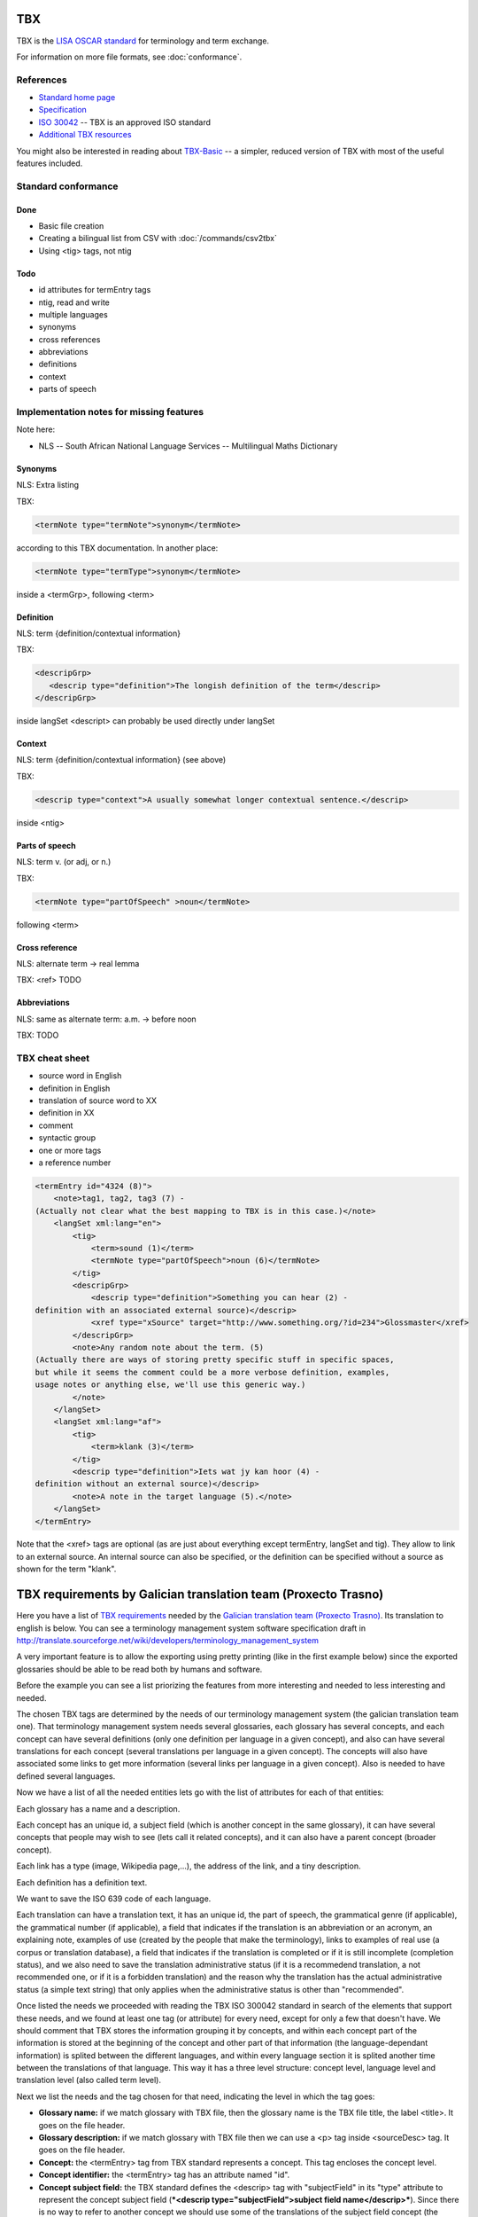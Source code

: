 
.. _tbx:

TBX
***
TBX is the `LISA OSCAR standard
<http://www.gala-global.org/lisa-oscar-standards>`_ for terminology and term
exchange.

For information on more file formats, see :doc:`conformance`.

.. _tbx#references:

References
==========

* `Standard home page <http://www.gala-global.org/lisa-oscar-standards>`_
* `Specification
  <http://www.gala-global.org/oscarStandards/tbx/tbx_oscar.pdf>`_
* `ISO 30042
  <http://www.iso.org/iso/iso_catalogue/catalogue_tc/catalogue_detail.htm?csnumber=45797>`_
  -- TBX is an approved ISO standard
* `Additional TBX resources <http://www.tbxconvert.gevterm.net/>`_

You might also be interested in reading about `TBX-Basic
<http://www.gala-global.org/oscarStandards/tbx/tbx-basic.html>`_ -- a simpler,
reduced version of TBX with most of the useful features included.

.. _tbx#standard_conformance:

Standard conformance
====================

.. _tbx#done:

Done
----
* Basic file creation
* Creating a bilingual list from CSV with :doc:`/commands/csv2tbx`
* Using <tig> tags, not ntig

.. _tbx#todo:

Todo
----
* id attributes for termEntry tags
* ntig, read and write
* multiple languages
* synonyms
* cross references
* abbreviations
* definitions
* context
* parts of speech

.. _tbx#implementation_notes_for_missing_features:

Implementation notes for missing features
=========================================

Note here:

* NLS -- South African National Language Services -- Multilingual Maths
  Dictionary

.. _tbx#synonyms:

Synonyms
--------
NLS: Extra listing

TBX:

.. code-block:: xml

    <termNote type="termNote">synonym</termNote>

according to this TBX documentation. In another place:

.. code-block:: xml

    <termNote type="termType">synonym</termNote>

inside a <termGrp>, following <term>

.. _tbx#definition:

Definition
----------
NLS: term {definition/contextual information}

TBX:

.. code-block:: xml

    <descripGrp>
       <descrip type="definition">The longish definition of the term</descrip>
    </descripGrp>

inside langSet <descript> can probably be used directly under langSet

.. _tbx#context:

Context
-------
NLS: term {definition/contextual information} (see above)

TBX:

.. code-block:: xml

    <descrip type="context">A usually somewhat longer contextual sentence.</descrip>

inside <ntig>

.. _tbx#parts_of_speech:

Parts of speech
---------------
NLS: term v.  (or adj, or n.)

TBX:

.. code-block:: xml

    <termNote type="partOfSpeech" >noun</termNote>

following <term>

.. _tbx#cross_reference:

Cross reference
---------------
NLS: alternate term -> real lemma

TBX: <ref> TODO

.. _tbx#abbreviations:

Abbreviations
-------------
NLS: same as alternate term: a.m. -> before noon

TBX: TODO

.. _tbx#tbx_cheat_sheet:

TBX cheat sheet
===============

- source word in English
- definition in English
- translation of source word to XX
- definition in XX
- comment
- syntactic group
- one or more tags
- a reference number

.. code-block:: xml

    <termEntry id="4324 (8)">
        <note>tag1, tag2, tag3 (7) -
    (Actually not clear what the best mapping to TBX is in this case.)</note>
        <langSet xml:lang="en">
            <tig>
                <term>sound (1)</term>
                <termNote type="partOfSpeech">noun (6)</termNote>
            </tig>
            <descripGrp>
                <descrip type="definition">Something you can hear (2) -
    definition with an associated external source)</descrip>
                <xref type="xSource" target="http://www.something.org/?id=234">Glossmaster</xref>
            </descripGrp>
            <note>Any random note about the term. (5)
    (Actually there are ways of storing pretty specific stuff in specific spaces,
    but while it seems the comment could be a more verbose definition, examples,
    usage notes or anything else, we'll use this generic way.)
            </note>
        </langSet>
        <langSet xml:lang="af">
            <tig>
                <term>klank (3)</term>
            </tig>
            <descrip type="definition">Iets wat jy kan hoor (4) -
    definition without an external source)</descrip>
            <note>A note in the target language (5).</note>
        </langSet>
    </termEntry>

Note that the <xref> tags are optional (as are just about everything except
termEntry, langSet and tig). They allow to link to an external source. An
internal source can also be specified, or the definition can be specified
without a source as shown for the term "klank".

.. _tbx#tbx_requirements_by_galician_translation_team_proxecto_trasno:

TBX requirements by Galician translation team (Proxecto Trasno)
***************************************************************

Here you have a list of `TBX requirements
<http://www.certima.net/glosima/?28-xustificacion-das-escollas-de>`_ needed by
the `Galician translation team (Proxecto Trasno) <http://www.trasno.net>`_. Its
translation to english is below. You can see a terminology management system
software specification draft in
http://translate.sourceforge.net/wiki/developers/terminology_management_system

A very important feature is to allow the exporting using pretty printing (like
in the first example below) since the exported glossaries should be able to be
read both by humans and software.

Before the example you can see a list priorizing the features from more
interesting and needed to less interesting and needed.

The chosen TBX tags are determined by the needs of our terminology management
system (the galician translation team one). That terminology management system
needs several glossaries, each glossary has several concepts, and each concept
can have several definitions (only one definition per language in a given
concept), and also can have several translations for each concept (several
translations per language in a given concept). The concepts will also have
associated some links to get more information (several links per language in a
given concept). Also is needed to have defined several languages.

Now we have a list of all the needed entities lets go with the list of
attributes for each of that entities:

Each glossary has a name and a description.

Each concept has an unique id, a subject field (which is another concept in the
same glossary), it can have several concepts that people may wish to see (lets
call it related concepts), and it can also have a parent concept (broader
concept).

Each link has a type (image, Wikipedia page,...), the address of the link, and
a tiny description.

Each definition has a definition text.

We want to save the ISO 639 code of each language.

Each translation can have a translation text, it has an unique id, the part of
speech, the grammatical genre (if applicable), the grammatical number (if
applicable), a field that indicates if the translation is an abbreviation or an
acronym, an explaining note, examples of use (created by the people that make
the terminology), links to examples of real use (a corpus or translation
database), a field that indicates if the translation is completed or if it is
still incomplete (completion status), and we also need to save the translation
administrative status (if it is a recommedend translation, a not recommended
one, or if it is a forbidden translation) and the reason why the translation
has the actual administrative status (a simple text string) that only applies
when the administrative status is other than "recommended".

Once listed the needs we proceeded with reading the TBX ISO 300042 standard in
search of the elements that support these needs, and we found at least one tag
(or attribute) for every need, except for only a few that doesn't have. We
should comment that TBX stores the information grouping it by concepts, and
within each concept part of the information is stored at the beginning of the
concept and other part of that information (the language-dependant information)
is splited between the different languages, and within every language section
it is splited another time between the translations of that language. This way
it has a three level structure: concept level, language level and translation
level (also called term level).

Next we list the needs and the tag chosen for that need, indicating the level
in which the tag goes:

* **Glossary name:** if we match glossary with TBX file, then the glossary name
  is the TBX file title, the label <title>. It goes on the file header.

* **Glossary description:** if we match glossary with TBX file then we can use
  a <p> tag inside <sourceDesc> tag. It goes on the file header.

* **Concept:** the <termEntry> tag from TBX standard represents a concept. This
  tag encloses the concept level.

* **Concept identifier:** the <termEntry> tag has an attribute named "id".

* **Concept subject field:** the TBX standard defines the <descrip> tag with
  "subjectField" in its "type" attribute to represent the concept subject field
  (***<descrip type="subjectField">subject field name</descrip>***). Since
  there is no way to refer to another concept we should use some of the
  translations of the subject field concept (the concept that is the subject
  field of the current concept) to put inside the subject field tag. It goes in
  concept level. **The lack of a way in TBX standard to refer to another
  concept within the same glossary as subject field to make self-contained
  glossaries is a real lack or we haven't identified the way to do this using
  TBX??**

* **Related concepts:** the TBX standard suggest the use of the tag ***<ref
  type="crossReference" target="cid­23">some text...</ref>*** where “cid­23” is
  the value of the related concept id, and "some text..." is one of the related
  concept translations (the first english recommended one, for example). It
  goes on concept level.

* **Broader concept:** TBX defines the use of the tag <descrip> with the value
  "broaderConceptGeneric" in its "type" attribute and a text between its
  opening and closing tags. Also it allows the use of the "target" attribute to
  refer to the broader concept. It goes on concept level. Example ***<descrip
  type="broaderConceptGeneric" target="cid­23">broader concept
  name</descrip>***

* **Link:** according to TBX standard the tag that defines external links to
  outside the current file is the <xref> tag. This tag has the following
  structure: ***<xref type="xGraphic" target="sports/cricket/bat.jpg">cricket
  bat</xref>*** where "type" is the link type, "target" is the link address and
  the text between the opening and closing tags is a short description. It goes
  on language level.

* **Link type:** the <xref> tag has an attribute named "type" that defines the
  link type. This attribute can have the values "xGraphic" if it is an image,
  "externalCrossReference" if it is a link to an external resource (for example
  a link to Wikipedia). It can have other values, but for now they are
  considered not important.

* **Link address:** the <xref> tag has an attribute named "target" which is the
  link address.

* **Link description:** the link description can go between the opening and
  closing tags

* **Definition:** to save the definitions it should be used the <descrip> tag
  with the value "definition" in its "type" attribute. It goes on the language
  level. Example: ***<descrip type="definition">alternate name for a
  person...</descrip>*** can be the definition for "nickname".

* **Definition text:** the definition text goes between the opening and closing
  <descrip> tags.

* **Language:** in TBX the <langSet> tag represents a language, but no language
  list is stored inside the TBX file. So if there is a <langSet> tag for a
  given language somewhere inside the TBX file, then this particular language
  is defined in that TBX file. Inside each concept only can exist one <langSet>
  per language, but a given language can have a <langSet> in each <termEntry>.
  It is essential that at least one <langSet> tag is present in every
  <termEntry> tag. The <langSet> tag encloses the language level. It goes on
  concept level.

* **Language code:** the <langSet> tag has an attribute named "xml:lang" which
  stores some ISO 639 code value. Example: ***<langSet xml:lang="gl">***

* **Translation:** the TBX standard defines two different tags to enclose the
  translation level: <tig> and <ntig>. The <tig> tag provides all the needed
  functionalities, like also the <ntig> tag does, but the <ntig> also has a lot
  of undesired and unnecessary functionalities that complicate the TBX file
  structure in an unnecessary way making its size grow and making dificult to a
  person read the file with a text editor. Besides the TBX-Basic standard only
  uses the <tig> tag. So we decided to only use the <tig> tag.

* **Translation text:** the translation text goes between the opening and
  closing of the <term> tag that goes on the translation level (under the <tig>
  tag). Example: ***<term>nickname</term>***

* **Translation identifier:** the <tig> tag has an attribute named "id" in
  which we put the identifier. Example: ***<tig id="tid­59">...</tig>***

* **Part of speech:** for storing the part of speech TBX suggests the use of
  the <termNote> tag indicating in the "type" attribute the value
  "partOfSpeech". The TBX standard doesn't defines a part of speech values list
  (like noun, verb...), but the TBX-Basic standard (a simplified subset of TBX)
  defines a short list of part of speech values which we can reuse and that can
  be completed if necessary. It goes on translation level. Example:
  ***<termNote type="partOfSpeech">noun</termNote>***

* **Grammatical gender:** TBX specifies that the grammatical gender should be
  specified using the <termNote> tag indicating the value "grammaticalGender"
  in the "type" attribute. Like in the previous point, TBX doesn't define a
  gender list so we will have to use the defined in TBX-Basic. It goes on the
  translation level. Example: ***<termNote
  type="grammaticalGender">masculine</termNote>***

* **Grammatical number:** TBX says that for saving the grammatical number it
  should be used a <termNote> tag with the value "grammaticalNumber" in its
  "type" attribute. For the grammatical number we are going to use the list
  defined in TBX-Basic. The grammatical should only be put when not putting it
  could lead to misunderstanding. It goes on the translation level. Example:
  ***<termNote type="grammaticalNumber">plural</termNote>***

* **Acronym:** to indicate that a translation is an acronym we can use the
  <termNote> tag with the "termType" value on its attribute "type" and the text
  "acronym" between its opening and closing tags. It goes on the translation
  level. Example: ***<termNote type="termType">acronym</termNote>***

* **Abbreviation:** Like in the previous point but putting now "abbreviation"
  between the opening and the closing tags. It goes on the translation level.

* **Translation explaining note:** for the notes TBX defines the use of the
  <termNote> tag with the value "usageNote" on its "type" attribute with the
  explanatory note text between its opening and closing tags. It goes on the
  translation level. Example: ***<termNote type="usageNote">Don't abuse of that
  translation...</termNote>***

* **Example of use:** for the examples of use made ad hoc we are going to use
  the <descrip> tag with the value "context" on its "type" attribute and the
  example text between its opening and closing tags. It goes on the translation
  level. We are not going to use <descrip type="sampleSentence"> since it
  doesn't appear both in TBX and in TBX-Basic, and also we are not going to use
  <descrip type="example"> since in it is not mandatory to include the
  translation text in the example. Example: ***<descrip type="context">example
  text</descrip>***

* **Link to real use example:** it is used for references to corpus
  (translations databases, like open-tran.eu). TBX says that such references
  should be indicated using the <xref> tag with the value "corpusTrace" on its
  "type" attribute. It goes on the translation level. Example: ***<xref
  type="corpusTrace" target="http:*en.gl.open-tran.eu/suggest/window">Window on
  open-tran.eu</xref>**//

* **Completion status:** we are going to use the <termNote> tag with the value
  "processStatus" in its "type" attribute and the text "provisionallyProcessed"
  between its opening and closing tags to indicate that not all the translation
  information is not approved or that some of that information are not included
  on the system yet. In case being completed this tag shouldn't appear, despite
  TBX defines the values "unprocessed" and "finalized". It goes on the
  translation level. Example: ***<termNote
  type="processStatus">provisionallyProcessed</termNote>***

* **Administrative status:** to indicate the administrative status of the
  translation we are going to do the way TBX specifies and not how TBX-Basic
  does since we are using a superset of TBX-Basic. TBX specifies the use of the
  <termNote> tag with the value "administrativeStatus" on its "type" attribute
  and the text that indicates the status between its opening and closing tags.
  TBX defines a list of several states but we are only going to use three of
  them: "preferredTerm­admn­sts" to indicate that this is a recommended
  translation, "admittedTerm­admn­sts" to indicate that it is a valid
  translation but that be prefer not to use it since there is another one that
  is recommended, and "deprecatedTerm­admn­sts" to indicate that this
  translation is forbidden (for not being a valid translation for a given
  language for some reasons: false friend,...). It goes on the translation
  level. Example: ***<termNote
  type="administrativeStatus">preferredTerm­admn­sts</termNote>***

* **Administrative status reason:** TBX doesn't define any way to save the
  reason why a translation has a given administrative status. Due to that we
  decided to use the <note> tag for specifying the reason. Since this tag is
  also used for saving notes we are considering to use the <termNoteGrp> to
  group it together with the administrative status tag. Maybe some languages
  are not going to use that, but in galician it is very very important. Note
  that the reason is not specified if the administrative status is
  "preferredTerm­admn­sts". It goes on the translation level. Example:
  **galicism**

Below you can see a diagram that shows the levels and the data that goes in
each level. Click on the image to enlarge.

.. image:: /_static/tbx_levels_structure.png

.. _tbx#features_priorization:

Features priorization
=====================

The upper ones are the most needed and interesting:

* Definition
* Several translations in the same language for the same concept
* Part of speech
* Grammatical gender
* Grammatical number
* Concept subject field
* Pretty printing
* Use of tig tag by default
* Link to external resources (including its type, address and description)
* Completion status
* Administrative status
* Administrative status reason
* Translation explaining note
* Translation identifier
* Related concepts
* Broader concept
* Acronym
* Abbreviation
* Example of use
* Link to real use example

.. _tbx#example_for_galician_tbx_requirements:

Example for galician TBX requirements
=====================================

.. code-block:: xml

    <?xml version='1.0' encoding='UTF-8'?>
    <!DOCTYPE martif SYSTEM 'TBXcoreStructV02.dtd'>
    <martif type='TBX' xml:lang='en'>
        <martifHeader>
            <fileDesc>
                <titleStmt>
                    <title>Localization glossary</title>
                </titleStmt>
                <sourceDesc>
                    <p>Test glossary with concepts from software localization...</p>
                </sourceDesc>
            </fileDesc>
            <encodingDesc>
                <p type='XCSURI'>http://www.lisa.org/fileadmin/standards/tbx/TBXXCSV02.xcs</p>
            </encodingDesc>
        </martifHeader>
        <text>
            <body>

                <termEntry id="cid-23">
                    <descrip type="subjectField">computer science</descrip><!-- enclosed text in english since it is the glossary 
                    language (see martif opening tag) -->
                    <ref type="crossReference" target="cid-12">microprocessor</ref><!-- enclosed text in english since it is the 
                    glossary language (see martif opening tag) -->
                    <ref type="crossReference" target="cid-16">keyboard</ref><!-- enclosed text in english since it is the glossary 
                    language (see martif opening tag) -->
                    <descrip type="broaderConceptGeneric" target="cid-7">hardware</descrip><!-- enclosed text in english since it is 
                    the glossary language (see martif opening tag) -->

                    <langSet xml:lang="en">
                        <descrip type="definition">A computer is a programmable machine that receives input, stores and manipulates 
    data, and provides output in a useful format.</descrip>
                        <xref type="xGraphic" target="http://en.wikipedia.org/wiki/File:HPLaptopzv6000series.jpg">computer image</xref>
                        <xref type="externalCrossReference" target="http://en.wikipedia.org/wiki/Computer">English Wikipedia computer page</xref>

                        <tig id="tid-59">
                            <term>computer</term>
                        </tig>
                        <tig>
                            <term>PC</term>
                            <termNote type="termType">acronym</termNote><!-- "PC" is an acronym of "Personal Computer" -->
                            <termNote type="administrativeStatus">admittedTerm-admn-sts</termNote>
                            <termNote type="usageNote">Do not abuse of using this translation.</termNote>
                        </tig>
                        <tig>
                            <term>comp.</term>
                            <termNote type="termType">abbreviation</termNote><!-- "comp." is an abbreviation of "computer" -->
                            <termNote type="administrativeStatus">admittedTerm-admn-sts</termNote>
                        </tig>
                    </langSet>

                    <langSet xml:lang="es">
                        <descrip type="definition">Máquina  electrónica que recibe y procesa datos para convertirlos en información 
    útil</descrip><!-- definition text in spanish -->

                        <tig>
                            <term>sistema</term>
                            <termNote type="administrativeStatus">admittedTerm-admn-sts</termNote>
                        </tig>
                        <tig>
                            <term>equipo</term>
                            <termNote type="administrativeStatus">deprecatedTerm-admn-sts</termNote>
                            <termNote type="processStatus">provisionallyProcessed</termNote>
                        </tig>
                        <tig>
                            <term>ordenador</term>
                            <termNote type="partOfSpeech">noun</termNote>
                            <termNote type="grammaticalGender">masculine</termNote>
                            <termNote type="grammaticalNumber">singular</termNote>
                            <termNote type="administrativeStatus">preferredTerm-admn-sts</termNote>
                            <descrip type="context">El ordenador personal ha supuesto la generalización de la informática.</descrip><!-- example phrase -->
                            <xref type="corpusTrace" target="http://es.en.open-tran.eu/suggest/ordenador">ordenador en open-tran.eu</xref><!-- enclosed text in spanish -->
                        </tig>
                        <tig>
                            <term>computador</term>
                            <termNote type="administrativeStatus">deprecatedTerm-admn-sts</termNote>
                        </tig>
                        <tig>
                            <term>computadora</term>
                            <termNote type="administrativeStatus">deprecatedTerm-admn-sts</termNote>
                        </tig>
                    </langSet>

                    <langSet xml:lang="fr">
                        <descripGrp><!-- Using descripGrp tags for enclosing the definition and its source -->
                            <descrip type="definition">Un ordinateur est une machine dotée d'une unité de traitement lui permettant 
    d'exécuter des programmes enregistrés. C'est un ensemble de circuits électroniques permettant de manipuler des données sous forme 
    binaire, ou bits. Cette machine permet de traiter automatiquement les données, ou informations, selon des séquences d'instructions 
    prédéfinies appelées aussi programmes.
                            Elle interagit avec l'environnement grâce à des périphériques comme le moniteur, le clavier, la souris, 
    l'imprimante, le modem, le lecteur de CD (liste non-exhaustive). Les ordinateurs peuvent être classés selon plusieurs critères 
    (domaine d'application, taille ou architecture).</descrip>
                            <xref type="xSource" target="http://fr.wikipedia.org/wiki/Ordinateur">Wikipedia: ordinateur</xref>
                        </descripGrp>

                        <tig>
                            <term>ordinateur</term>
                        </tig>
                    </langSet>
                </termEntry>

                <termEntry id="cid-27"><!-- Another concept -->
                    <descrip type="subjectField">computer science</descrip>

                    <langSet xml:lang="en">
                        <descrip type="definition">A technical standard is an established norm or requirement. It is usually a formal 
    document that establishes uniform engineering or technical criteria, methods, processes and practices. In contrast, a custom, 
    convention, company product, corporate standard, etc. which becomes generally accepted and dominant is often called a de facto standard.</descrip>

                        <tig>
                            <term>standard</term>
                            <termNote type="partOfSpeech">noun</termNote>
                            <termNote type="administrativeStatus">preferredTerm-admn-sts</termNote>
                        </tig>
                    </langSet>

                    <langSet xml:lang="gl">
                        <descrip type="definition">Norma que mediante documentos técnicos fixa a especificación de determinado tema.</descrip>

                        <tig>
                            <term>estándar</term>
                            <termNote type="administrativeStatus">preferredTerm-admn-sts</termNote>
                        </tig>

                        <tig>
                            <term>standard</term>
                            <termGrp><!-- Example of administrative status along with its reason -->
                                <termNote type="administrativeStatus">deprecatedTerm­admn­sts</termNote>
                                <note>Razón: anglicismo</note><!-- the translation of the enclosed text is: "Reason: anglicism" -->
                            </termGrp>
                        </tig>
                    </langSet>
                </termEntry>

            </body>
        </text>
    </martif>

